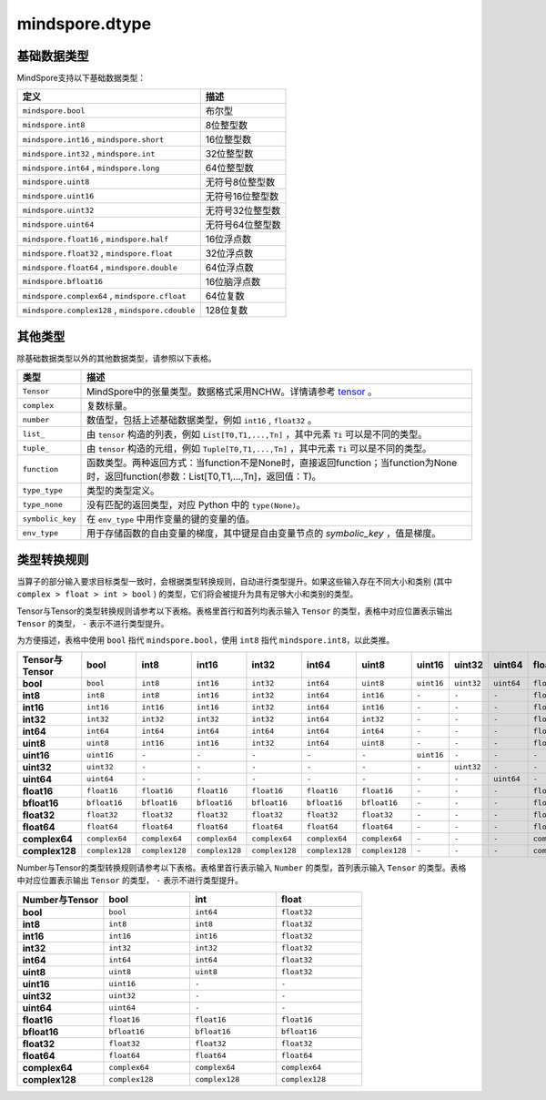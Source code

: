 mindspore.dtype
===============

.. py:class:: mindspore.dtype

    MindSpore的数据类型。

    `dtype` 的实际路径为 `/mindspore/common/dtype.py` 。运行以下命令导入环境：

    .. code-block::

        from mindspore import dtype as mstype

基础数据类型
^^^^^^^^^^^^^^^

MindSpore支持以下基础数据类型：

===================================================   =============================
定义                                                   描述
===================================================   =============================
``mindspore.bool``                                     布尔型
``mindspore.int8``                                     8位整型数
``mindspore.int16`` ,  ``mindspore.short``             16位整型数
``mindspore.int32`` ,  ``mindspore.int``               32位整型数
``mindspore.int64`` ,  ``mindspore.long``              64位整型数
``mindspore.uint8``                                    无符号8位整型数
``mindspore.uint16``                                   无符号16位整型数
``mindspore.uint32``                                   无符号32位整型数
``mindspore.uint64``                                   无符号64位整型数
``mindspore.float16`` ,  ``mindspore.half``            16位浮点数
``mindspore.float32`` ,  ``mindspore.float``           32位浮点数
``mindspore.float64`` ,  ``mindspore.double``          64位浮点数
``mindspore.bfloat16``                                 16位脑浮点数
``mindspore.complex64`` ,  ``mindspore.cfloat``        64位复数
``mindspore.complex128`` ,  ``mindspore.cdouble``      128位复数
===================================================   =============================

其他类型
^^^^^^^^^^^^^^^

除基础数据类型以外的其他数据类型，请参照以下表格。

============================   =================
类型                            描述
============================   =================
``Tensor``                      MindSpore中的张量类型。数据格式采用NCHW。详情请参考 `tensor <https://www.gitee.com/mindspore/mindspore/blob/master/mindspore/python/mindspore/common/tensor.py>`_ 。
``complex``                     复数标量。
``number``                      数值型，包括上述基础数据类型，例如 ``int16`` , ``float32`` 。
``list_``                       由 ``tensor`` 构造的列表，例如 ``List[T0,T1,...,Tn]`` ，其中元素 ``Ti`` 可以是不同的类型。
``tuple_``                      由 ``tensor`` 构造的元组，例如 ``Tuple[T0,T1,...,Tn]`` ，其中元素 ``Ti`` 可以是不同的类型。
``function``                    函数类型。两种返回方式：当function不是None时，直接返回function；当function为None时，返回function(参数：List[T0,T1,...,Tn]，返回值：T)。
``type_type``                   类型的类型定义。
``type_none``                   没有匹配的返回类型，对应 Python 中的 ``type(None)``。
``symbolic_key``                在 ``env_type`` 中用作变量的键的变量的值。
``env_type``                    用于存储函数的自由变量的梯度，其中键是自由变量节点的 `symbolic_key` ，值是梯度。
============================   =================

类型转换规则
^^^^^^^^^^^^^^^

当算子的部分输入要求目标类型一致时，会根据类型转换规则，自动进行类型提升。如果这些输入存在不同大小和类别 (其中 ``complex > float > int > bool`` ) 的类型，它们将会被提升为具有足够大小和类别的类型。

Tensor与Tensor的类型转换规则请参考以下表格。表格里首行和首列均表示输入 ``Tensor`` 的类型，表格中对应位置表示输出 ``Tensor`` 的类型， ``-`` 表示不进行类型提升。

为方便描述，表格中使用 ``bool`` 指代 ``mindspore.bool``，使用 ``int8`` 指代 ``mindspore.int8``，以此类推。

.. list-table::
    :widths: 20 20 20 20 20 20 20 20 20 20 20 20 20 20 20 20
    :header-rows: 1

    * - Tensor与Tensor
      - **bool**
      - **int8**
      - **int16**
      - **int32**
      - **int64**
      - **uint8**
      - **uint16**
      - **uint32**
      - **uint64**
      - **float16**
      - **bfloat16**
      - **float32**
      - **float64**
      - **complex64**
      - **complex128**
    * - **bool**
      - ``bool``
      - ``int8``
      - ``int16``
      - ``int32``
      - ``int64``
      - ``uint8``
      - ``uint16``
      - ``uint32``
      - ``uint64``
      - ``float16``
      - ``bfloat16``
      - ``float32``
      - ``float64``
      - ``complex64``
      - ``complex128``
    * - **int8**
      - ``int8``
      - ``int8``
      - ``int16``
      - ``int32``
      - ``int64``
      - ``int16``
      - ``-``
      - ``-``
      - ``-``
      - ``float16``
      - ``bfloat16``
      - ``float32``
      - ``float64``
      - ``complex64``
      - ``complex128``
    * - **int16**
      - ``int16``
      - ``int16``
      - ``int16``
      - ``int32``
      - ``int64``
      - ``int16``
      - ``-``
      - ``-``
      - ``-``
      - ``float16``
      - ``bfloat16``
      - ``float32``
      - ``float64``
      - ``complex64``
      - ``complex128``
    * - **int32**
      - ``int32``
      - ``int32``
      - ``int32``
      - ``int32``
      - ``int64``
      - ``int32``
      - ``-``
      - ``-``
      - ``-``
      - ``float16``
      - ``bfloat16``
      - ``float32``
      - ``float64``
      - ``complex64``
      - ``complex128``
    * - **int64**
      - ``int64``
      - ``int64``
      - ``int64``
      - ``int64``
      - ``int64``
      - ``int64``
      - ``-``
      - ``-``
      - ``-``
      - ``float16``
      - ``bfloat16``
      - ``float32``
      - ``float64``
      - ``complex64``
      - ``complex128``
    * - **uint8**
      - ``uint8``
      - ``int16``
      - ``int16``
      - ``int32``
      - ``int64``
      - ``uint8``
      - ``-``
      - ``-``
      - ``-``
      - ``float16``
      - ``bfloat16``
      - ``float32``
      - ``float64``
      - ``complex64``
      - ``complex128``
    * - **uint16**
      - ``uint16``
      - ``-``
      - ``-``
      - ``-``
      - ``-``
      - ``-``
      - ``uint16``
      - ``-``
      - ``-``
      - ``-``
      - ``-``
      - ``-``
      - ``-``
      - ``-``
      - ``-``
    * - **uint32**
      - ``uint32``
      - ``-``
      - ``-``
      - ``-``
      - ``-``
      - ``-``
      - ``-``
      - ``uint32``
      - ``-``
      - ``-``
      - ``-``
      - ``-``
      - ``-``
      - ``-``
      - ``-``
    * - **uint64**
      - ``uint64``
      - ``-``
      - ``-``
      - ``-``
      - ``-``
      - ``-``
      - ``-``
      - ``-``
      - ``uint64``
      - ``-``
      - ``-``
      - ``-``
      - ``-``
      - ``-``
      - ``-``
    * - **float16**
      - ``float16``
      - ``float16``
      - ``float16``
      - ``float16``
      - ``float16``
      - ``float16``
      - ``-``
      - ``-``
      - ``-``
      - ``float16``
      - ``float32``
      - ``float32``
      - ``float64``
      - ``complex64``
      - ``complex128``
    * - **bfloat16**
      - ``bfloat16``
      - ``bfloat16``
      - ``bfloat16``
      - ``bfloat16``
      - ``bfloat16``
      - ``bfloat16``
      - ``-``
      - ``-``
      - ``-``
      - ``float32``
      - ``bfloat16``
      - ``float32``
      - ``float64``
      - ``complex64``
      - ``complex128``
    * - **float32**
      - ``float32``
      - ``float32``
      - ``float32``
      - ``float32``
      - ``float32``
      - ``float32``
      - ``-``
      - ``-``
      - ``-``
      - ``float32``
      - ``float32``
      - ``float32``
      - ``float64``
      - ``complex64``
      - ``complex128``
    * - **float64**
      - ``float64``
      - ``float64``
      - ``float64``
      - ``float64``
      - ``float64``
      - ``float64``
      - ``-``
      - ``-``
      - ``-``
      - ``float64``
      - ``float64``
      - ``float64``
      - ``float64``
      - ``complex128``
      - ``complex128``
    * - **complex64**
      - ``complex64``
      - ``complex64``
      - ``complex64``
      - ``complex64``
      - ``complex64``
      - ``complex64``
      - ``-``
      - ``-``
      - ``-``
      - ``complex64``
      - ``complex64``
      - ``complex64``
      - ``complex128``
      - ``complex64``
      - ``complex128``
    * - **complex128**
      - ``complex128``
      - ``complex128``
      - ``complex128``
      - ``complex128``
      - ``complex128``
      - ``complex128``
      - ``-``
      - ``-``
      - ``-``
      - ``complex128``
      - ``complex128``
      - ``complex128``
      - ``complex128``
      - ``complex128``
      - ``complex128``

Number与Tensor的类型转换规则请参考以下表格。表格里首行表示输入 ``Number`` 的类型，首列表示输入 ``Tensor`` 的类型。表格中对应位置表示输出 ``Tensor`` 的类型， ``-`` 表示不进行类型提升。

.. list-table::
    :widths: 20 20 20 20
    :header-rows: 1

    * - Number与Tensor
      - **bool**
      - **int**
      - **float**
    * - **bool**
      - ``bool``
      - ``int64``
      - ``float32``
    * - **int8**
      - ``int8``
      - ``int8``
      - ``float32``
    * - **int16**
      - ``int16``
      - ``int16``
      - ``float32``
    * - **int32**
      - ``int32``
      - ``int32``
      - ``float32``
    * - **int64**
      - ``int64``
      - ``int64``
      - ``float32``
    * - **uint8**
      - ``uint8``
      - ``uint8``
      - ``float32``
    * - **uint16**
      - ``uint16``
      - ``-``
      - ``-``
    * - **uint32**
      - ``uint32``
      - ``-``
      - ``-``
    * - **uint64**
      - ``uint64``
      - ``-``
      - ``-``
    * - **float16**
      - ``float16``
      - ``float16``
      - ``float16``
    * - **bfloat16**
      - ``bfloat16``
      - ``bfloat16``
      - ``bfloat16``
    * - **float32**
      - ``float32``
      - ``float32``
      - ``float32``
    * - **float64**
      - ``float64``
      - ``float64``
      - ``float64``
    * - **complex64**
      - ``complex64``
      - ``complex64``
      - ``complex64``
    * - **complex128**
      - ``complex128``
      - ``complex128``
      - ``complex128``
